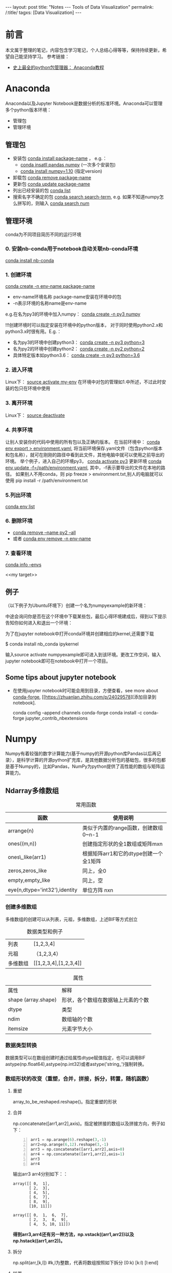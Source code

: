 #+OPTIONS: ^:{}
#+BEGIN_COMMENT
默认情况不转义 _
#+END_COMMENT
#+BEGIN_HTML
---
layout: post
title: "Notes --- Tools of Data Visualization"
permalink: /:title/
tagxs: [Data Visualization]
---
<head>
   <meta http-equiv="Content-Type" content="text/html;charset=utf-8">
</head>
#+END_HTML
* 前言
本文属于整理的笔记，内容包含学习笔记，个人总结心得等等，保持持续更新，希望自己能坚持学习。
参考链接：
+ [[https://www.douban.com/group/topic/113236201/][史上最全的python包管理器： Anaconda教程]]
* Anaconda
Anaconda以及Jupyter Notebook是数据分析的标准环境。Anaconda可以管理多个python版本环境：
 + 管理包
 + 管理环境
** 管理包
 + 安装包 _conda install package-name_ ， e.g.：
   + _conda insatll pandas numpy_ (一次多个安装包)
   + _conda install numpy=1.10_ (指定version)
 + 卸载包 _conda remove package-name_
 + 更新包 _conda update package-name_
 + 列出已经安装的包 _conda list_
 + 搜索名字不确定的包 _conda search search-term_, e.g. 如果不知道numpy怎么拼写的，则输入 _conda search num_
** 管理环境
 conda为不同项目简历不同的运行环境
*** 0. 安装nb-conda用于notebook自动关联nb-conda环境
_conda install nb-conda_
*** 1. 创建环境
_conda create -n env-name package-name_
  + env-name环境名称 package-name安装在环境中的包
  + -n表示环境的名称name是env-name
e.g.在名为py3的环境中加入numpy： _conda create -n py3 numpy_

#+BEGIN_CENTER
!!!创建环境时可以指定安装在环境中的python版本， 对于同时使用python2.x和python3.x时很有用。E.g.：
  + 名为py3的环境中创建python3： _conda create -n py3 python=3_
  + 名为py2的环境中创建python2： _conda create -n py2 python=2_
  + 具体特定版本如python3.6： _conda create -n py3 python=3.6_
#+END_CENTER

*** 2. 进入环境
Linux下： _source activate my-env_
在环境中对包的管理如1.中所述，不过此时安装的包只在环境中使用

*** 3. 离开环境
Linux下： _source deactivate_
*** 4. 共享环境
让别人安装你的代码中使用的所有包以及正确的版本。
在当前环境中： _conda env export > environment.yaml_, 将当前环境保存.yaml文件（包含python版本和包名称），就可在刚刚的路径中看到此文件，其他电脑中就可以使用之前导出的环境。
举个例子，进入自己的环境py3， _conda activate py3_
更新环境 _conda env update -f=/path/environment.yaml_, 其中，-f表示要导出的文件在本地的路径。
如果别人不用conda，则 pip freeze > environment.txt,别人的电脑就可以使用 pip install -r /path/environment.txt
*** 5.列出环境
_conda env list_

*** 6. 删除环境
+ _conda remove --name py2 --all_
+ 或者 _conda env remove -n env-name_
*** 7. 查看环境
  _conda info --envs_

<<my target>>
** 例子
（以下例子为Ubuntu环境下）创建一个名为numpyexample的新环境：

[[../img/conda1.png]]

中途会询问你是否在这个环境中下载某些包，最后心得环境建成后，得到以下提示告知你如何进入和退出一个环境：

[[../img/conda3.png]]

[[../img/conda4.png]]

为了在jupyter notebook中打开conda环境并创建相应的kernel,还需要下载

$ conda install nb_conda ipykernel

输入source activate numpyexample即可进入到该环境。更改工作空间，输入jupyter notebook即可在notebook中打开一个项目。
** Some tips about jupyter notebook
 + 在使用jupyter notebook时可能会用到目录，方便查看，see more about [[https://conda-forge.org/][conda-forge]], [[https://zhuanlan.zhihu.com/p/24029578][添加目录到notebook].

   conda config --append channels conda-forge
   conda install -c conda-forge jupyter_contrib_nbextensions
* Numpy
Numpy有着较强的数字计算能力(基于numpy的开源python库Pandas以后再记录），是科学计算的开源python扩充库，是其他数据分析包的基础包，很多的包都是基于Numpy的，比如Pandas，NumPy为python提供了高性能的数组与矩阵运算能力。

** Ndarray多维数组

#+BEGIN_COMMENT
C-c C-c 自动格式化表格

<Tab> 跳到下一个字段

S- <Tab> 注意，用右Shift建，跳到前一个字段

S-M- 下方向键，在当前行之前插入一行

C-c <RET> 在当前行下面插入一行，并且光标移动到新插入的行
#+END_COMMENT

#+CAPTION: 常用函数
| 函数             | 使用说明                             |
|------------------+--------------------------------------|
| arrange(n)      | 类似于内置的range函数，创建数组0~n-1 |
| ones((m,n))      | 创建指定形状的全1数组或矩阵mxn       |
| ones\_like(arr1) | 根据矩阵arr1和它的dtype创建一个全1矩阵 |
| zeros,zeros_like  | 同上，全0                            |
| empty,empty_like | 同上，空                             |
| eye(n,dtype='int32'),identity |单位方阵 nxn                              |

*** 创建多维数组
多维数组的创建可以从列表，元祖，多维数组，上述BIF等方式创立
#+CAPTION: 数据类型和例子
|       列表       |           [1,2,3,4]          |
|      元祖     |  （1,2,3,4）|
| 多维数组|   [[1,2,3,4],[1,2,3,4]]  |

[[../img/createArrayfromOthers.png]]

#+CAPTION: 属性
|     属性      |       解释            |
| shape (array.shape) |  形状，各个数组在数据轴上元素的个数 |
| dtype |   类型 |
|  ndim |    数组轴的个数 |
|    itemsize|元素字节大小 |
*** 数据类型转换
数据类型可以在数组创建时通过给属性dtype赋值指定，也可以调用BIF astype(np.float64),astype(np.int32)或者astype('string_')强制转换。

[[../img/datatypeconver.png]]

*** 数组形状的改变（重塑，合并，拼接，拆分，转置，随机函数）
**** 重塑
    array_to_be_reshaped.reshape()。指定重塑的形状

[[../img/reshape.png]]

**** 合并
np.concatenate([arr1,arr2],axis)。指定被拼接的数组以及拼接方向，例子如下：
#+BEGIN_SRC python -n
arr1 = np.arange(6).reshape(3,-1)
arr2=np.arange(6,12).reshape(3,-1)
arr3 = np.concatenate([arr1,arr2],axis=0)
arr4 = np.concatenate([arr1,arr2],axis=1)
arr3
arr4
#+END_SRC

输出arr3 arr4分别如下：：
#+BEGIN_SRC
array([[ 0,  1],
       [ 2,  3],
       [ 4,  5],
       [ 6,  7],
       [ 8,  9],
       [10, 11]])

array([[ 0,  1,  6,  7],
       [ 2,  3,  8,  9],
       [ 4,  5, 10, 11]])
#+END_SRC

#+BEGIN_CENTER
*得到arr3,arr4还有另一种方法，np.vstack((arr1,arr2))以及np.hstack((arr1,arr2))。*
#+END_CENTER

**** 拆分

np.split(arr,[k,l]) #k,l为整数，代表将数组按照如下拆分 [0:k) [k:l) [l:end]

**** 转置
transpose()指定一个新的数据轴，例如一个二维数组，默认的数据轴序列为（0,1）代表0轴1轴，转置变为（1,0）1轴变为原来的0轴。三位数值默认(0,1,2)转置后可变为（2,1,0），（2,0,1）等等。通过一个例子来说明：

假设有一个三位数组：
#+BEGIN_SRC
array([[[ 0,  1,  2,  3],
       [ 4,  5,  6,  7]],

       [[ 8,  9, 10, 11],
        [12, 13, 14, 15]]])
#+END_SRC

0轴1轴2轴到底长什么样？如下图：

[[../img/Axis_01.jpg]]

根据上面所说，最外层括号代表0轴，也就是说，从0轴看下去看到两个“面”，1轴看下去看到两根“线”，2轴看下去只看到4个点。
一个多维数组，最外层的square bracket代表0轴，依次往内推。当对arr.transpose((2,1,0))可知，看2轴的方式变为原来看零轴的方式，看0轴的方式变为原来看2轴的方式。

[[../img/Axis_02.jpg]]

最终输出：
#+BEGIN_SRC
array([[[ 0, 8],
        [ 4, 12]],

       [[ 7,  9],
        [ 5, 13]],

       [[ 6, 14],
        [ 2, 10]],

       [[ 7, 15],
        [ 3, 11]]])
#+END_SRC


**** 随机函数
#+BEGIN_SRC python -n
arr=np.random.randint(100,200,size=(5,4)) # generation of random numbers btw 100 and 200 size 5X4 array
#+END_SRC

** 数组的索引和切片
Numpy array的索引和切片使用方括号[]执行。

值得注意的是在切片时，即使把切片给一个新的变量，改变这个新的变量的值，原来的数组也会改变。切片为了批量处理数组的切片，可以理解为给这一片段一个新的“地址”而已。如果想要复制这一片段，以至于在操作时不改变原数组，要使用copy()函数。

此外，布尔索引可以使用真值表来进行索引。

*** 索引与切片
 + *array的索引 index从0开始，-1索引代表倒数第一个，以此类推*
 + *切片array[m:n]表示取array[m]~array[n-1]*
 + *复制切片 new_array=array[m:n].copy()*
 + *多维数组的索引，可以使用连续的[m][n]或者[m,n],表示0-axis的m索引以及1-axis的n索引*

#+BEGIN_SRC python -n
arr=np.arange(10)
arr

array([0, 1, 2, 3, 4, 5, 6, 7, 8, 9])

arr[3]
3

arr[-1]
9

arr1=arr[7:9].copy() #取第 7 8个切片  arr1改变 原数组无影响
arr1

# 三维数组
arr1=np.arange(12).reshape(2,2,3)

#切片 三位数组 无论在0axis 1axis上的哪里 只要是2axis的0,1 item
arr1[:,:,0:2]

#+END_SRC

*** 布尔索引
#+BEGIN_SRC python -n
color =np.array(['red','blue','blue','green','red','green','red'])
datas=np.arange(21).reshape(7,3)
datas[color=='red']#取出datas的第0,4,6行
#+END_SRC


** 数组运算
*** 基本运算，满足[[https://docs.scipy.org/doc/numpy-1.13.0/user/basics.broadcasting.html][broadcasting]] 原则
#+BEGIN_SRC python -n
arr*3 #乘法

np.dot(arr1,arr2)#矩阵乘法, A*I=A
arr-3 #减法
np.abs(arr-3)#绝对值
np.square(arr)#平方

arr1=[1,2,3]
arr2=[2,2,2]
np.add(arr1,arr2) #求和

np.minimum(arr1,arr2) #最小值 1 2 3 分别与2 2 2比

arr=np.random.normal(2,4,size=(6))

#modf将arr变为两个array,小数点之后的数组成的array和整数的array
np.modf(arr)

#+END_SRC

*** 判断运算
**** (x if condition else y) for x,y,c in zip(arr1,arr2,cond)
#+BEGIN_SRC python -n
#如果c为真 那么x 否则y result为[1,6,7,4]
arr1=np.array([1,2,3,4])
arr2=np.array([5,6,7,8])
cond=([True, False, False, True])
result=[(x if c else y) for x,y,c in zip(arr1,arr2,cond)]

#+END_SRC

**** .where(condition, x,y)
#+BEGIN_SRC python -n
#同样输出[1,6,7,4]
result=np.where(cond,arr1,arr2)


#判断condition
arr1=np.random.normal(-1,1,size=(4,3))
new_arr=np.where(arr1>0,1,0) #输出arr1为正数的地方输出1负数为0
#+END_SRC

*** 统计运算
For random samples from N(\mu, \sigma^2), use:
\sigma * np.random.randn(...) + \mu

#+BEGIN_SRC python -n
#N(3,6.25)的随机数放在2X4 array
arr=2.5 * np.random.randn(2, 4) + 3

arr.mean()#算数平均值
#standard deviation

#求某一轴的mean
#沿着axis1 最终结果得到两行的 mean
arr.mean(axis=1)
沿着axis0 最终结果得到四列的 mean
arr.mean(axis=0)

#求某一轴的和sum
arr.sum(0) #arr.sum(axis=0)
arr.sum(1)
#+END_SRC



*** 排序

#+BEGIN_SRC python -n
#生成1到4的随机整数，排序按照从小到大的顺序,数组变为被排序之后的数组
arr=np.random.randint(1,4,size=(4))
arr
# array([2, 1, 3, 3])

arr.sort()
arr
# array([1, 2, 3, 3])

#看arr中的不重复的元素有哪些  并按顺序给出
np.unique(arr)
#array([1,2,3])
#+END_SRC

*[[https://docs.scipy.org/doc/numpy-1.14.0/reference/generated/numpy.unique.html][unique函数]*
#+BEGIN_QUOTE
Find the unique elements of an array.

Returns the *sorted unique elements* of an array. There are *three optional outputs* in addition to the unique elements:
 + *the indices of the input array that give the unique values*,
 + *the indices of the unique array that reconstruct the input array*,
 + *and the number of times each unique value comes up in the input array*.
#+END_QUOTE

#+BEGIN_SRC python -n
#生成1到4的随机整数，排序按照从小到大的顺序,数组变为被排序之后的数组
arr=np.random.randint(1,4,size=(4))
arr
# array([1, 3, 2, 2])

#返回unique的value（返回的是已经排序的），以及每一个unique首次出现的索引值
u,indices=np.unique(arr,return_index=True)
u
# array([1,2,3])
indices
# array([0,2,1])
arr[indices]
#array([1,2,3])

#返回unique的value（返回的是已经排序的），以及原数组的数值在返回的unique value中的index，以方便重建
u1,indices1=np.unique(arr,return_inverse=True)
u1
# array([1,2,3])
indices1
# array([0,2,1,1])
u1[indices]
#array([1,3,2,2])


#+END_SRC



*** 线性代数运算包
#+BEGIN_SRC python -n
from numpy.linalg import det
arr =np.array([[1,2],[3,4]])
#行列式
det(arr)
#-2.0000000000000004
#+END_SRC


** 案例-- 灰度变化
 #+BEGIN_SRC python -n
from PIL import Image
import numpy as np
im=np.array(Image.open('/path/of/image'))
print(im.shape,im.dtype)

b=[255,255,255]-im  #灰度变化
new_im=Image.fromarray(b.astype('uint8'))
new_im.save('/path/of/changed/image')
#+END_SRC
* Pandas

使用[[my target][前文]] 创建的conda环境dataanalysis学习pandas.
教程
 + [[https://zhuanlan.zhihu.com/p/44174554][30分钟带你入门数据分析工具 Pandas（上篇），果断收藏]]
 + [[https://zhuanlan.zhihu.com/p/44677134][30分钟入门数据分析工具 Pandas（下篇）]]

对着教程边看边写，并尝试犯一些错误使得理解更深入。
 + [[../Intro-DataFrame-and-Series.html][notes 1]]
 + [[../pandas.html][notes 2]]

重要知识点总结：
[[../img/SeriesDataFrame.PNG]]

[[../img/pandas-data-analysis.png]]
